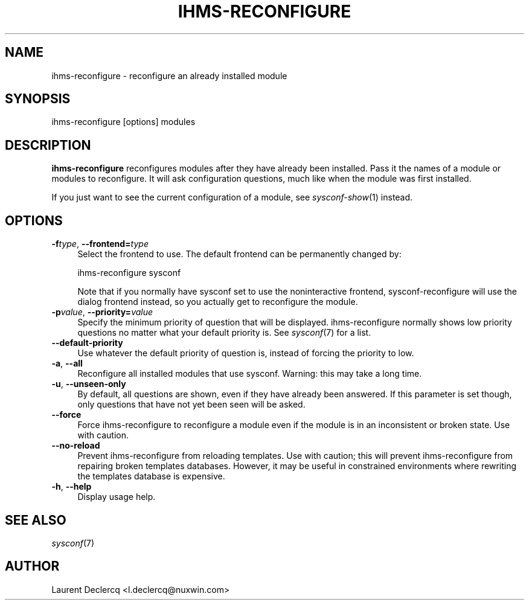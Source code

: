 .de Sp \" Vertical space (when we can't use .PP)
.if t .sp .5v
.if n .sp
..
.de Vb \" Begin verbatim text
.ft CW
.nf
.ne \\$1
..
.de Ve \" End verbatim text
.ft R
.fi
..
.tr \(*W-
.ds C+ C\v'-.1v'\h'-1p'\s-2+\h'-1p'+\s0\v'.1v'\h'-1p'
.ie n \{\
.    ds -- \(*W-
.    ds PI pi
.    if (\n(.H=4u)&(1m=24u) .ds -- \(*W\h'-12u'\(*W\h'-12u'-\" diablo 10 pitch
.    if (\n(.H=4u)&(1m=20u) .ds -- \(*W\h'-12u'\(*W\h'-8u'-\"  diablo 12 pitch
.    ds L" ""
.    ds R" ""
.    ds C` ""
.    ds C' ""
'br\}
.el\{\
.    ds -- \|\(em\|
.    ds PI \(*p
.    ds L" ``
.    ds R" ''
'br\}
.ie \n(.g .ds Aq \(aq
.el       .ds Aq '
.ie \nF \{\
.    de IX
.    tm Index:\\$1\t\\n%\t"\\$2"
..
.    nr % 0
.    rr F
.\}
.el \{\
.    de IX
..
.\}
.IX Title "IHMS-RECONFIGURE 8"
.TH IHMS-RECONFIGURE 8 "2012-07-28" "" "Sysconf"
.if n .ad l
.nh
.SH "NAME"
ihms\-reconfigure \- reconfigure an already installed module
.SH "SYNOPSIS"
.IX Header "SYNOPSIS"
.Vb 1
\& ihms\-reconfigure [options] modules
.Ve
.SH "DESCRIPTION"
.IX Header "DESCRIPTION"
\&\fBihms-reconfigure\fR reconfigures modules after they have already been installed. Pass it the names of a module or
modules to reconfigure. It will ask configuration questions, much like when the module was first installed.
.PP
If you just want to see the current configuration of a module, see \&\fIsysconf\-show\fR\|(1) instead.
.SH "OPTIONS"
.IX Header "OPTIONS"
.IP "\fB\-f\fR\fItype\fR, \fB\-\-frontend=\fR\fItype\fR" 4
.IX Item "-ftype, --frontend=type"
Select the frontend to use. The default frontend can be permanently changed by:
.Sp
.Vb 1
\& ihms\-reconfigure sysconf
.Ve
.Sp
Note that if you normally have sysconf set to use the noninteractive frontend, sysconf-reconfigure will use the dialog
frontend instead, so you actually get to reconfigure the module.
.IP "\fB\-p\fR\fIvalue\fR, \fB\-\-priority=\fR\fIvalue\fR" 4
.IX Item "-pvalue, --priority=value"
Specify the minimum priority of question that will be displayed. ihms\-reconfigure normally shows low priority questions
no matter what your default priority is. See \fIsysconf\fR\|(7) for a list.
.IP "\fB\-\-default\-priority\fR" 4
.IX Item "--default-priority"
Use whatever the default priority of question is, instead of forcing the priority to low.
.IP "\fB\-a\fR, \fB\-\-all\fR" 4
.IX Item "-a, --all"
Reconfigure all installed modules that use sysconf. Warning: this may take a long time.
.IP "\fB\-u\fR, \fB\-\-unseen\-only\fR" 4
.IX Item "-u, --unseen-only"
By default, all questions are shown, even if they have already been answered. If this parameter is set though, only
questions that have not yet been seen will be asked.
.IP "\fB\-\-force\fR" 4
.IX Item "--force"
Force ihms-reconfigure to reconfigure a module even if the module is in an inconsistent or broken state. Use with
caution.
.IP "\fB\-\-no\-reload\fR" 4
.IX Item "--no-reload"
Prevent ihms-reconfigure from reloading templates. Use with caution; this will prevent ihms-reconfigure from repairing
broken templates databases. However, it may be useful in constrained environments where rewriting the templates database
is expensive.
.IP "\fB\-h\fR, \fB\-\-help\fR" 4
.IX Item "-h, --help"
Display usage help.
.SH "SEE ALSO"
.IX Header "SEE ALSO"
\&\fIsysconf\fR\|(7)
.SH "AUTHOR"
.IX Header "AUTHOR"
Laurent Declercq <l.declercq@nuxwin.com>
